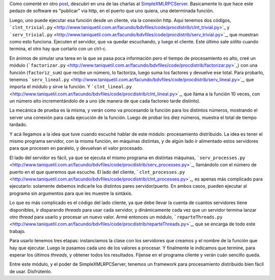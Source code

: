 .. title: Procesamiento distribuido
.. date: 2005-07-01 10:44:56
.. tags: xmlrp, procesamiento distribuido, server, client

Como comenté en otro `post <http://www.taniquetil.com.ar/plog/post/1/55>`_, descubrí en una de las charlas al `SimpleXMLRPCServer <http://www.python.org/doc/2.4/lib/module-SimpleXMLRPCServer.html>`_. Basicamente lo que hace este pedazo de software es "publicar" via http, en el puerto que uno quiera, una determinada función.

Luego, uno puede ejecutar esa función desde un cliente, vía la conexión http. Aquí tenemos dos códigos, ```clnt_trivial.py`` <http://www.taniquetil.com.ar/facundo/bdvfiles/code/procdistrib/clnt_trivial.py>`_ y ```serv_trivial.py`` <http://www.taniquetil.com.ar/facundo/bdvfiles/code/procdistrib/serv_trivial.py>`_, que muestran como esto funciona. Ejecuten el servidor, que va quedar escuchando, y luego el cliente. Este último sale sólito cuando termina, el otro hay que cortarlo con un ctrl-c.

En ánimos de simular una tarea en la que se pasa poca información pero el tiempo de procesamiento es alto, creé un módulo (```factorizar.py`` <http://www.taniquetil.com.ar/facundo/bdvfiles/code/procdistrib/factorizar.py>`_) con una función (``factoriz_sum``) que recibe un número, lo factoriza, luego suma los factores y devuelve ese total. Para probarlo, tenemos ```serv_lineal.py`` <http://www.taniquetil.com.ar/facundo/bdvfiles/code/procdistrib/serv_lineal.py>`_, que importa el módulo y sirve la función. Y ```clnt_lineal.py`` <http://www.taniquetil.com.ar/facundo/bdvfiles/code/procdistrib/clnt_lineal.py>`_, que llama a la función 10 veces, con un número alto incrementándolo de a uno (de manera de que cada factoreo tarde distinto).

La mecánica de prueba es la misma, y verán como va procesando la función para los distintos números, mostrando el server una conexión para cada ejecución de la función. Luego de probar los diez números, muestra el total de tiempo tardado.

Y acá llegamos a la idea que tuve cuando escuché hablar de este módulo: procesamiento distribuido. La idea es tener el mismo programa servidor, con la misma función, en máquinas distintas, y de algún lado ir alimentado estos servidores para que procesen en paralelo, y devuelvan el valor procesado.

El lado del servidor es fácil, ya que se ejecuta el mismo programa en distintas máquinas, ```serv_processes.py`` <http://www.taniquetil.com.ar/facundo/bdvfiles/code/procdistrib/serv_processes.py>`_, llamándolo con el número de puerto en el que queremos que escuche. El lado del cliente, ```clnt_processes.py`` <http://www.taniquetil.com.ar/facundo/bdvfiles/code/procdistrib/clnt_processes.py>`_, es apenas más complicado para ejecutarlo: solamente debemos indicarle los distintos pares servidor/puerto. En ambos casos, pueden ejecutar al programa sin argumentos para que les muestre la sintáxis.

Lo que es más complicado es el código del lado cliente, ya que debe llevar la cuenta de cuantos servidores tiene disponibles, ir disparando *threads* para usar cada servidor, y dinámicamente cada vez que un servidor termina lanzar otro *thread* para usarlo y procesar un nuevo valor. Armé entonces un módulo, ```reparteThreads.py`` <http://www.taniquetil.com.ar/facundo/bdvfiles/code/procdistrib/reparteThreads.py>`_, que se encarga de todo este trabajo.

Para usarlo tenemos tres etapas: instanciamos la clase con los servidores que creamos y el nombre de la función que hay que ejecutar. Luego le pasamos cada uno de los valores a procesar. Y finalmente le indicamos que termine, para esperar los últimos *threads*, y obtener todos los resultados. Fíjense en el programa cliente y verán cuán sencillo queda.

Entre este módulo, y el poder de SimpleXMLRPCServer, tenemos un framework para procesamiento distribuido bien fácil de usar. Disfrútenlo.
